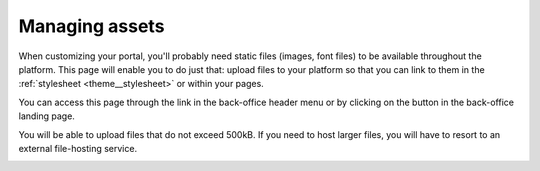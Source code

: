 Managing assets
===============

When customizing your portal, you'll probably need static files (images, font files) to be available throughout the
platform. This page will enable you to do just that: upload files to your platform so that you can link to them in the
:ref:`stylesheet <theme__stylesheet>` or within your pages.

You can access this page through the link in the back-office header menu or by clicking on the button in the
back-office landing page.

.. image:: assets__access-interface.png

You will be able to upload files that do not exceed 500kB. If you need to host larger files, you will have to resort to
an external file-hosting service.

.. image:: assets__interface.png
